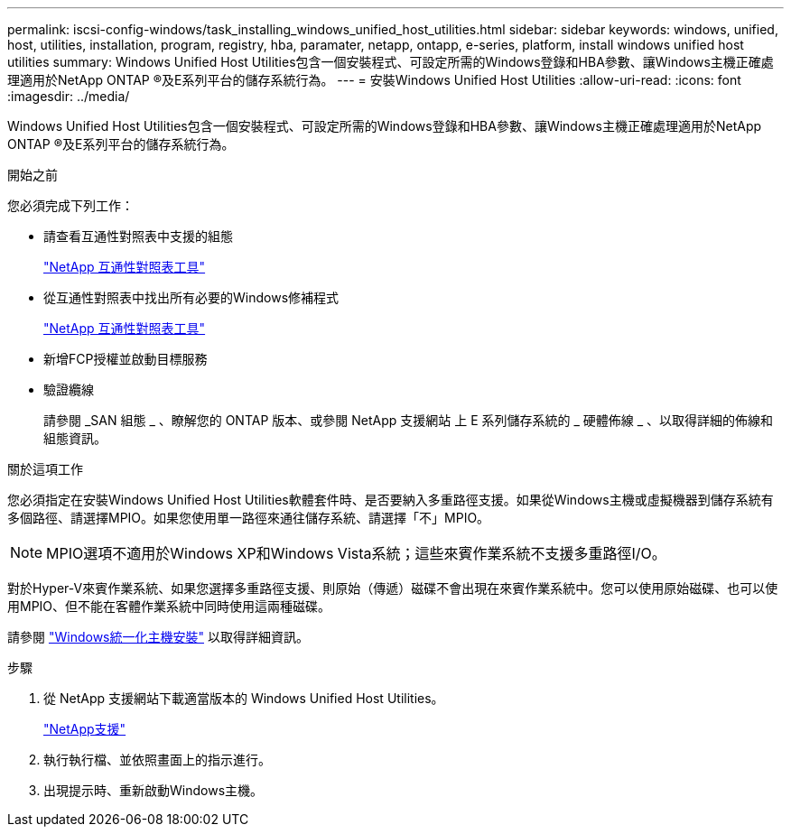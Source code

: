 ---
permalink: iscsi-config-windows/task_installing_windows_unified_host_utilities.html 
sidebar: sidebar 
keywords: windows, unified, host, utilities, installation, program, registry, hba, paramater, netapp, ontapp, e-series, platform, install windows unified host utilities 
summary: Windows Unified Host Utilities包含一個安裝程式、可設定所需的Windows登錄和HBA參數、讓Windows主機正確處理適用於NetApp ONTAP ®及E系列平台的儲存系統行為。 
---
= 安裝Windows Unified Host Utilities
:allow-uri-read: 
:icons: font
:imagesdir: ../media/


[role="lead"]
Windows Unified Host Utilities包含一個安裝程式、可設定所需的Windows登錄和HBA參數、讓Windows主機正確處理適用於NetApp ONTAP ®及E系列平台的儲存系統行為。

.開始之前
您必須完成下列工作：

* 請查看互通性對照表中支援的組態
+
https://mysupport.netapp.com/matrix["NetApp 互通性對照表工具"]

* 從互通性對照表中找出所有必要的Windows修補程式
+
https://mysupport.netapp.com/matrix["NetApp 互通性對照表工具"]

* 新增FCP授權並啟動目標服務
* 驗證纜線
+
請參閱 _SAN 組態 _ 、瞭解您的 ONTAP 版本、或參閱 NetApp 支援網站 上 E 系列儲存系統的 _ 硬體佈線 _ 、以取得詳細的佈線和組態資訊。



.關於這項工作
您必須指定在安裝Windows Unified Host Utilities軟體套件時、是否要納入多重路徑支援。如果從Windows主機或虛擬機器到儲存系統有多個路徑、請選擇MPIO。如果您使用單一路徑來通往儲存系統、請選擇「不」MPIO。

[NOTE]
====
MPIO選項不適用於Windows XP和Windows Vista系統；這些來賓作業系統不支援多重路徑I/O。

====
對於Hyper-V來賓作業系統、如果您選擇多重路徑支援、則原始（傳遞）磁碟不會出現在來賓作業系統中。您可以使用原始磁碟、也可以使用MPIO、但不能在客體作業系統中同時使用這兩種磁碟。

請參閱 link:https://docs.netapp.com/us-en/ontap-sanhost/hu_wuhu_71.html["Windows統一化主機安裝"] 以取得詳細資訊。

.步驟
. 從 NetApp 支援網站下載適當版本的 Windows Unified Host Utilities。
+
https://mysupport.netapp.com/site/global/dashboard["NetApp支援"]

. 執行執行檔、並依照畫面上的指示進行。
. 出現提示時、重新啟動Windows主機。

